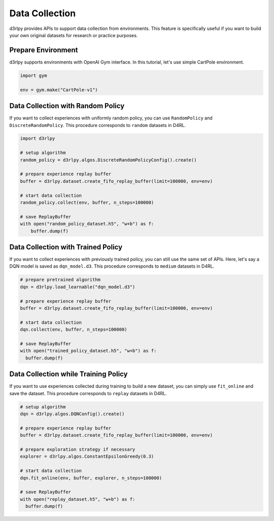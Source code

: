 ***************
Data Collection
***************

d3rlpy provides APIs to support data collection from environments.
This feature is specifically useful if you want to build your own original
datasets for research or practice purposes.

Prepare Environment
-------------------

d3rlpy supports environments with OpenAI Gym interface.
In this tutorial, let's use simple CartPole environment.

.. code-block:: python

  import gym

  env = gym.make("CartPole-v1")

Data Collection with Random Policy
----------------------------------

If you want to collect experiences with uniformly random policy, you can use
``RandomPolicy`` and ``DiscreteRandomPolicy``.
This procedure corresponds to ``random`` datasets in D4RL.

.. code-block:: python

  import d3rlpy

  # setup algorithm
  random_policy = d3rlpy.algos.DiscreteRandomPolicyConfig().create()

  # prepare experience replay buffer
  buffer = d3rlpy.dataset.create_fifo_replay_buffer(limit=100000, env=env)

  # start data collection
  random_policy.collect(env, buffer, n_steps=100000)

  # save ReplayBuffer
  with open("random_policy_dataset.h5", "w+b") as f:
      buffer.dump(f)

Data Collection with Trained Policy
-----------------------------------

If you want to collect experiences with previously trained policy, you can
still use the same set of APIs.
Here, let's say a DQN model is saved as ``dqn_model.d3``.
This procedure corresponds to ``medium`` datasets in D4RL.

.. code-block:: python

  # prepare pretrained algorithm
  dqn = d3rlpy.load_learnable("dqn_model.d3")

  # prepare experience replay buffer
  buffer = d3rlpy.dataset.create_fifo_replay_buffer(limit=100000, env=env)

  # start data collection
  dqn.collect(env, buffer, n_steps=100000)

  # save ReplayBuffer
  with open("trained_policy_dataset.h5", "w+b") as f:
    buffer.dump(f)

Data Collection while Training Policy
-------------------------------------

If you want to use experiences collected during training to build a new dataset,
you can simply use ``fit_online`` and save the dataset.
This procedure corresponds to ``replay`` datasets in D4RL.

.. code-block:: python

  # setup algorithm
  dqn = d3rlpy.algos.DQNConfig().create()

  # prepare experience replay buffer
  buffer = d3rlpy.dataset.create_fifo_replay_buffer(limit=100000, env=env)

  # prepare exploration strategy if necessary
  explorer = d3rlpy.algos.ConstantEpsilonGreedy(0.3)

  # start data collection
  dqn.fit_online(env, buffer, explorer, n_steps=100000)

  # save ReplayBuffer
  with open("replay_dataset.h5", "w+b") as f:
    buffer.dump(f)
